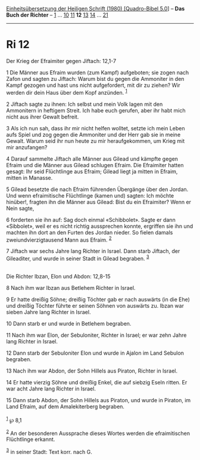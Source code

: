 :PROPERTIES:
:ID:       1b7e2af8-df30-4609-8293-4c64058e29ca
:END:
<<navbar>>
[[../index.html][Einheitsübersetzung der Heiligen Schrift (1980)
[Quadro-Bibel 5.0]]] -- *Das Buch der Richter* -- [[file:Ri_1.html][1]]
... [[file:Ri_10.html][10]] [[file:Ri_11.html][11]] *12*
[[file:Ri_13.html][13]] [[file:Ri_14.html][14]] ...
[[file:Ri_21.html][21]]

--------------

* Ri 12
  :PROPERTIES:
  :CUSTOM_ID: ri-12
  :END:

<<verses>>

<<v1>>
**** Der Krieg der Efraimiter gegen Jiftach: 12,1-7
     :PROPERTIES:
     :CUSTOM_ID: der-krieg-der-efraimiter-gegen-jiftach-121-7
     :END:
1 Die Männer aus Efraim wurden (zum Kampf) aufgeboten; sie zogen nach
Zafon und sagten zu Jiftach: Warum bist du gegen die Ammoniter in den
Kampf gezogen und hast uns nicht aufgefordert, mit dir zu ziehen? Wir
werden dir dein Haus über dem Kopf anzünden. ^{[[#fn1][1]]}

<<v2>>
2 Jiftach sagte zu ihnen: Ich selbst und mein Volk lagen mit den
Ammonitern in heftigem Streit. Ich habe euch gerufen, aber ihr habt mich
nicht aus ihrer Gewalt befreit.

<<v3>>
3 Als ich nun sah, dass ihr mir nicht helfen wolltet, setzte ich mein
Leben aufs Spiel und zog gegen die Ammoniter und der Herr gab sie in
meine Gewalt. Warum seid ihr nun heute zu mir heraufgekommen, um Krieg
mit mir anzufangen?

<<v4>>
4 Darauf sammelte Jiftach alle Männer aus Gilead und kämpfte gegen
Efraim und die Männer aus Gilead schlugen Efraim. Die Efraimiter hatten
gesagt: Ihr seid Flüchtlinge aus Efraim; Gilead liegt ja mitten in
Efraim, mitten in Manasse.

<<v5>>
5 Gilead besetzte die nach Efraim führenden Übergänge über den Jordan.
Und wenn efraimitische Flüchtlinge (kamen und) sagten: Ich möchte
hinüber!, fragten ihn die Männer aus Gilead: Bist du ein Efraimiter?
Wenn er Nein sagte,

<<v6>>
6 forderten sie ihn auf: Sag doch einmal «Schibbolet». Sagte er dann
«Sibbolet», weil er es nicht richtig aussprechen konnte, ergriffen sie
ihn und machten ihn dort an den Furten des Jordan nieder. So fielen
damals zweiundvierzigtausend Mann aus Efraim. ^{[[#fn2][2]]}

<<v7>>
7 Jiftach war sechs Jahre lang Richter in Israel. Dann starb Jiftach,
der Gileaditer, und wurde in seiner Stadt in Gilead begraben.
^{[[#fn3][3]]}\\
\\

<<v8>>
**** Die Richter Ibzan, Elon und Abdon: 12,8-15
     :PROPERTIES:
     :CUSTOM_ID: die-richter-ibzan-elon-und-abdon-128-15
     :END:
8 Nach ihm war Ibzan aus Betlehem Richter in Israel.

<<v9>>
9 Er hatte dreißig Söhne; dreißig Töchter gab er nach auswärts (in die
Ehe) und dreißig Töchter führte er seinen Söhnen von auswärts zu. Ibzan
war sieben Jahre lang Richter in Israel.

<<v10>>
10 Dann starb er und wurde in Betlehem begraben.

<<v11>>
11 Nach ihm war Elon, der Sebuloniter, Richter in Israel; er war zehn
Jahre lang Richter in Israel.

<<v12>>
12 Dann starb der Sebuloniter Elon und wurde in Ajalon im Land Sebulon
begraben.

<<v13>>
13 Nach ihm war Abdon, der Sohn Hillels aus Piraton, Richter in Israel.

<<v14>>
14 Er hatte vierzig Söhne und dreißig Enkel, die auf siebzig Eseln
ritten. Er war acht Jahre lang Richter in Israel.

<<v15>>
15 Dann starb Abdon, der Sohn Hillels aus Piraton, und wurde in Piraton,
im Land Efraim, auf dem Amalekiterberg begraben.\\
\\

^{[[#fnm1][1]]} ℘ 8,1

^{[[#fnm2][2]]} An der besonderen Aussprache dieses Wortes werden die
efraimitischen Flüchtlinge erkannt.

^{[[#fnm3][3]]} in seiner Stadt: Text korr. nach G.

